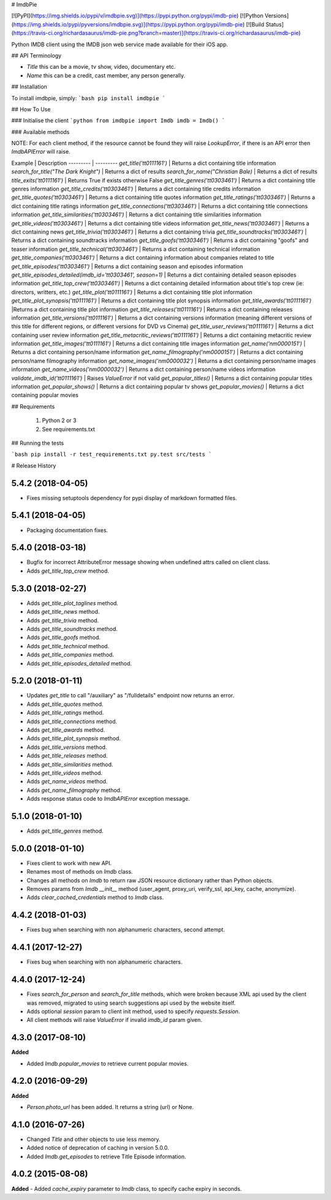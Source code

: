 # ImdbPie

[![PyPI](https://img.shields.io/pypi/v/imdbpie.svg)](https://pypi.python.org/pypi/imdb-pie)
[![Python Versions](https://img.shields.io/pypi/pyversions/imdbpie.svg)](https://pypi.python.org/pypi/imdb-pie)
[![Build Status](https://travis-ci.org/richardasaurus/imdb-pie.png?branch=master)](https://travis-ci.org/richardasaurus/imdb-pie)

Python IMDB client using the IMDB json web service made available for their iOS app.

## API Terminology

- `Title` this can be a movie, tv show, video, documentary etc.
- `Name` this can be a credit, cast member, any person generally.

## Installation

To install imdbpie, simply:
```bash
pip install imdbpie
```

## How To Use

### Initialise the client
```python
from imdbpie import Imdb
imdb = Imdb()
```

### Available methods

NOTE: For each client method, if the resource cannot be found they will raise `LookupError`, if there is an API error then `ImdbAPIError` will raise.

Example | Description
--------- | ---------
`get_title('tt0111161')` | Returns a dict containing title information
`search_for_title("The Dark Knight")` | Returns a dict of results
`search_for_name("Christian Bale)` | Returns a dict of results
`title_exits('tt0111161')` | Returns True if exists otherwise False
`get_title_genres('tt0303461')` | Returns a dict containing title genres information
`get_title_credits('tt0303461')` | Returns a dict containing title credits information
`get_title_quotes('tt0303461')` | Returns a dict containing title quotes information
`get_title_ratings('tt0303461')` | Returns a dict containing title ratings information
`get_title_connections('tt0303461')` | Returns a dict containing title connections information
`get_title_similarities('tt0303461')` | Returns a dict containing title similarities information
`get_title_videos('tt0303461')` | Returns a dict containing title videos information
`get_title_news('tt0303461')` | Returns a dict containing news
`get_title_trivia('tt0303461')` | Returns a dict containing trivia
`get_title_soundtracks('tt0303461')` | Returns a dict containing soundtracks information
`get_title_goofs('tt0303461')` | Returns a dict containing "goofs" and teaser information
`get_title_technical('tt0303461')` | Returns a dict containing technical information
`get_title_companies('tt0303461')` | Returns a dict containing information about companies related to title
`get_title_episodes('tt0303461')` | Returns a dict containing season and episodes information
`get_title_episodes_detailed(imdb_id='tt0303461', season=1)` | Returns a dict containing detailed season episodes information
`get_title_top_crew('tt0303461')` | Returns a dict containing detailed information about title's top crew (ie: directors, writters, etc.)
`get_title_plot('tt0111161')` | Returns a dict containing title plot information
`get_title_plot_synopsis('tt0111161')` | Returns a dict containing title plot synopsis information
`get_title_awards('tt0111161')` |Returns a dict containing title plot information
`get_title_releases('tt0111161')` | Returns a dict containing releases information
`get_title_versions('tt0111161')` | Returns a dict containing versions information (meaning different versions of this title for different regions, or different versions for DVD vs Cinema)
`get_title_user_reviews('tt0111161')` | Returns a dict containing user review information
`get_title_metacritic_reviews('tt0111161')` | Returns a dict containing metacritic review information
`get_title_images('tt0111161')` | Returns a dict containing title images information
`get_name('nm0000151')` | Returns a dict containing person/name information
`get_name_filmography('nm0000151')` | Returns a dict containing person/name filmography information
`get_name_images('nm0000032')` | Returns a dict containing person/name images information
`get_name_videos('nm0000032')` | Returns a dict containing person/name videos information
`validate_imdb_id('tt0111161')` | Raises `ValueError` if not valid 
`get_popular_titles()` | Returns a dict containing popular titles information
`get_popular_shows()` | Returns a dict containing popular tv shows
`get_popular_movies()` | Returns a dict containing popular movies 


## Requirements

    1. Python 2 or 3
    2. See requirements.txt

## Running the tests

```bash
pip install -r test_requirements.txt
py.test src/tests
```




# Release History

5.4.2 (2018-04-05)
------------------

- Fixes missing setuptools dependency for pypi display of markdown formatted files.


5.4.1 (2018-04-05)
------------------

-   Packaging documentation fixes.

5.4.0 (2018-03-18)
------------------

-   Bugfix for incorrect AttributeError message showing when undefined
    attrs called on client class.
-   Adds `get_title_top_crew` method.

5.3.0 (2018-02-27)
------------------

-   Adds `get_title_plot_taglines` method.
-   Adds `get_title_news` method.
-   Adds `get_title_trivia` method.
-   Adds `get_title_soundtracks` method.
-   Adds `get_title_goofs` method.
-   Adds `get_title_technical` method.
-   Adds `get_title_companies` method.
-   Adds `get_title_episodes_detailed` method.

5.2.0 (2018-01-11)
------------------

-   Updates `get_title` to call "/auxiliary" as "/fulldetails" endpoint
    now returns an error.
-   Adds `get_title_quotes` method.
-   Adds `get_title_ratings` method.
-   Adds `get_title_connections` method.
-   Adds `get_title_awards` method.
-   Adds `get_title_plot_synopsis` method.
-   Adds `get_title_versions` method.
-   Adds `get_title_releases` method.
-   Adds `get_title_similarities` method.
-   Adds `get_title_videos` method.
-   Adds `get_name_videos` method.
-   Adds `get_name_filmography` method.
-   Adds response status code to `ImdbAPIError` exception message.

5.1.0 (2018-01-10)
------------------

-   Adds `get_title_genres` method.

5.0.0 (2018-01-10)
------------------

-   Fixes client to work with new API.
-   Renames most of methods on `Imdb` class.
-   Changes all methods on `Imdb` to return raw JSON resource dictionary
    rather than Python objects.
-   Removes params from `Imdb` `__init__` method (user\_agent,
    proxy\_uri, verify\_ssl, api\_key, cache, anonymize).
-   Adds `clear_cached_credentials` method to `Imdb` class.

4.4.2 (2018-01-03)
------------------

-   Fixes bug when searching with non alphanumeric characters, second
    attempt.

4.4.1 (2017-12-27)
------------------

-   Fixes bug when searching with non alphanumeric characters.

4.4.0 (2017-12-24)
------------------

-   Fixes `search_for_person` and `search_for_title` methods, which were
    broken because XML api used by the client was removed, migrated to
    using search suggestions api used by the website itself.
-   Adds optional `session` param to client init method, used to specify
    `requests.Session`.
-   All client methods will raise `ValueError` if invalid `imdb_id`
    param given.

4.3.0 (2017-08-10)
------------------

**Added**

-   Added `Imdb.popular_movies` to retrieve current popular movies.

4.2.0 (2016-09-29)
------------------

**Added**

-   `Person.photo_url` has been added. It returns a string (url) or
    None.

4.1.0 (2016-07-26)
------------------

-   Changed `Title` and other objects to use less memory.
-   Added notice of deprecation of caching in version 5.0.0.
-   Added `Imdb.get_episodes` to retrieve Title Episode information.

4.0.2 (2015-08-08)
------------------

**Added** - Added `cache_expiry` parameter to `Imdb` class, to specify
cache expiry in seconds.



